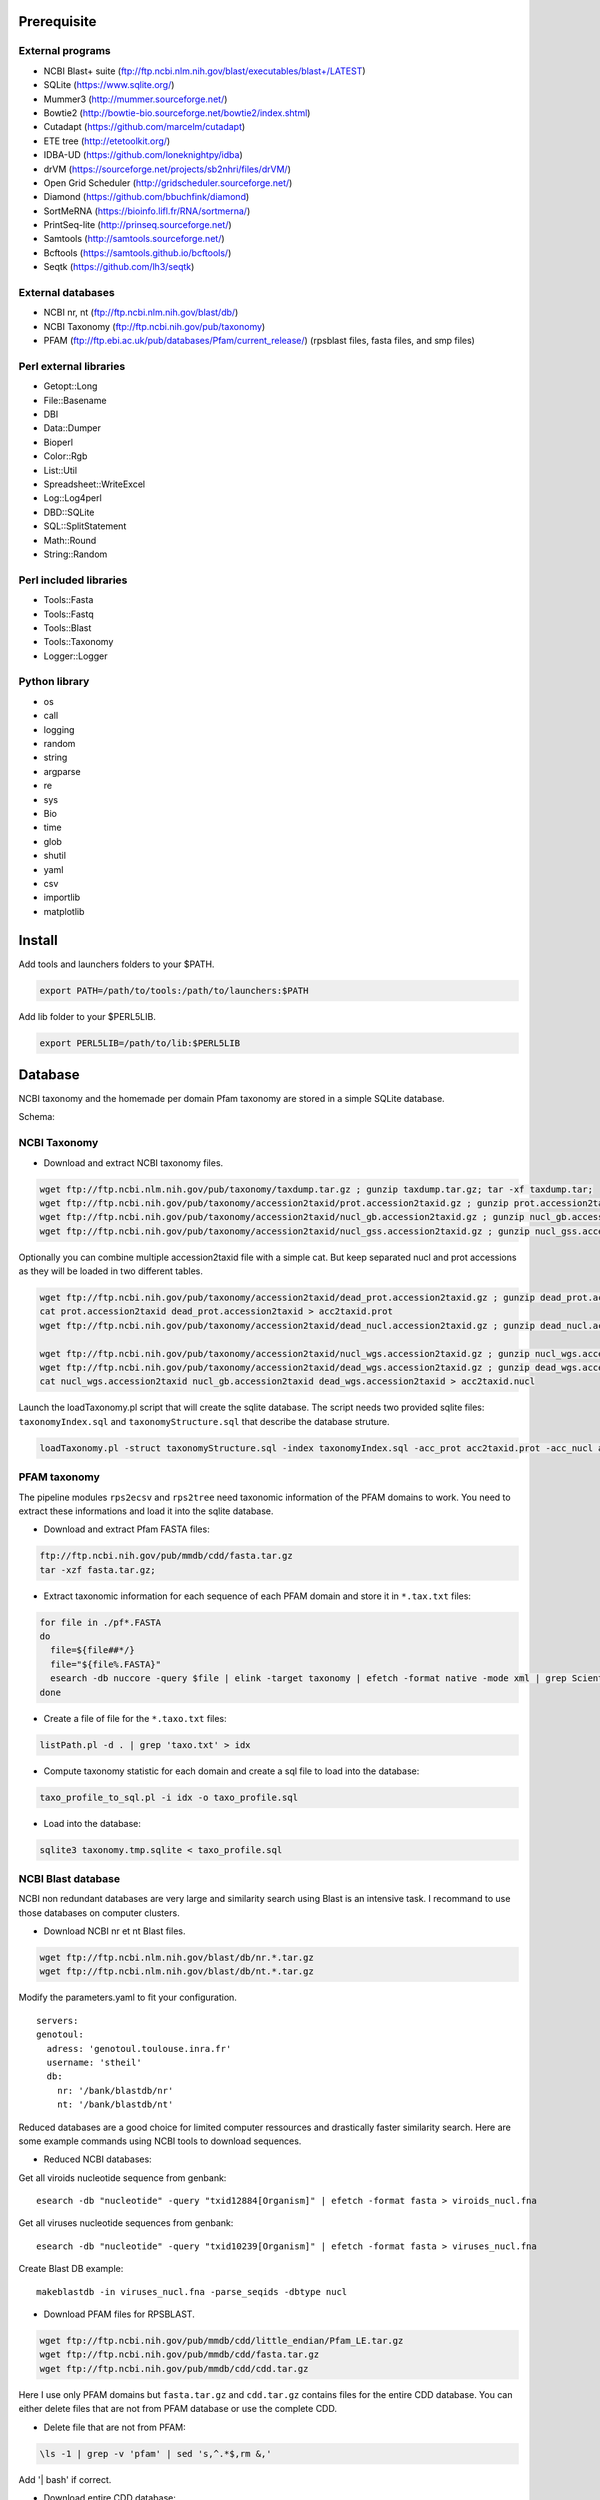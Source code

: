Prerequisite
============
External programs
-----------------
* NCBI Blast+ suite (ftp://ftp.ncbi.nlm.nih.gov/blast/executables/blast+/LATEST)
* SQLite (https://www.sqlite.org/)
* Mummer3 (http://mummer.sourceforge.net/)
* Bowtie2 (http://bowtie-bio.sourceforge.net/bowtie2/index.shtml)
* Cutadapt (https://github.com/marcelm/cutadapt)
* ETE tree (http://etetoolkit.org/)
* IDBA-UD (https://github.com/loneknightpy/idba)
* drVM (https://sourceforge.net/projects/sb2nhri/files/drVM/)
* Open Grid Scheduler (http://gridscheduler.sourceforge.net/)
* Diamond (https://github.com/bbuchfink/diamond)
* SortMeRNA (https://bioinfo.lifl.fr/RNA/sortmerna/)
* PrintSeq-lite (http://prinseq.sourceforge.net/)
* Samtools (http://samtools.sourceforge.net/)
* Bcftools (https://samtools.github.io/bcftools/)
* Seqtk (https://github.com/lh3/seqtk)


External databases
------------------
* NCBI nr, nt (ftp://ftp.ncbi.nlm.nih.gov/blast/db/)
* NCBI Taxonomy (ftp://ftp.ncbi.nih.gov/pub/taxonomy)
* PFAM (ftp://ftp.ebi.ac.uk/pub/databases/Pfam/current_release/) (rpsblast files, fasta files, and smp files)


Perl external libraries
-----------------------
* Getopt::Long
* \File::Basename
* DBI
* \Data::Dumper
* Bioperl
* Color::Rgb
* List::Util
* Spreadsheet::WriteExcel
* Log::Log4perl
* DBD::SQLite
* SQL::SplitStatement
* Math::Round
* String::Random


Perl included libraries
-----------------------
* Tools::Fasta
* Tools::Fastq
* Tools::Blast
* Tools::Taxonomy
* Logger::Logger


Python library
--------------
* os
* call
* logging
* random
* string
* argparse
* re
* sys
* Bio
* time
* glob
* shutil
* yaml
* csv
* importlib
* matplotlib


Install
=======
Add tools and launchers folders to your $PATH.

.. code-block:: bash

  export PATH=/path/to/tools:/path/to/launchers:$PATH

Add lib folder to your $PERL5LIB.

.. code-block:: bash

 export PERL5LIB=/path/to/lib:$PERL5LIB


Database
========

NCBI taxonomy and the homemade per domain Pfam taxonomy are stored in a simple SQLite database.

Schema:

.. image:: taxo_sql.svg


NCBI Taxonomy
-------------

- Download and extract NCBI taxonomy files.

.. code-block:: bash

 wget ftp://ftp.ncbi.nlm.nih.gov/pub/taxonomy/taxdump.tar.gz ; gunzip taxdump.tar.gz; tar -xf taxdump.tar;
 wget ftp://ftp.ncbi.nih.gov/pub/taxonomy/accession2taxid/prot.accession2taxid.gz ; gunzip prot.accession2taxid.gz;
 wget ftp://ftp.ncbi.nih.gov/pub/taxonomy/accession2taxid/nucl_gb.accession2taxid.gz ; gunzip nucl_gb.accession2taxid.gz;
 wget ftp://ftp.ncbi.nih.gov/pub/taxonomy/accession2taxid/nucl_gss.accession2taxid.gz ; gunzip nucl_gss.accession2taxid.gz;

Optionally you can combine multiple accession2taxid file with a simple cat. But keep separated nucl and prot accessions as they will be loaded in two different tables.

.. code-block:: bash

 wget ftp://ftp.ncbi.nih.gov/pub/taxonomy/accession2taxid/dead_prot.accession2taxid.gz ; gunzip dead_prot.accession2taxid.gz;
 cat prot.accession2taxid dead_prot.accession2taxid > acc2taxid.prot
 wget ftp://ftp.ncbi.nih.gov/pub/taxonomy/accession2taxid/dead_nucl.accession2taxid.gz ; gunzip dead_nucl.accession2taxid.gz;

 wget ftp://ftp.ncbi.nih.gov/pub/taxonomy/accession2taxid/nucl_wgs.accession2taxid.gz ; gunzip nucl_wgs.accession2taxid.gz;
 wget ftp://ftp.ncbi.nih.gov/pub/taxonomy/accession2taxid/dead_wgs.accession2taxid.gz ; gunzip dead_wgs.accession2taxid.gz
 cat nucl_wgs.accession2taxid nucl_gb.accession2taxid dead_wgs.accession2taxid > acc2taxid.nucl

Launch the loadTaxonomy.pl script that will create the sqlite database. The script needs two provided sqlite files: ``taxonomyIndex.sql`` and ``taxonomyStructure.sql`` that describe the database struture.

.. code-block:: bash

 loadTaxonomy.pl -struct taxonomyStructure.sql -index taxonomyIndex.sql -acc_prot acc2taxid.prot -acc_nucl acc2taxid.nucl -names names.dmp -nodes nodes.dmp


PFAM taxonomy
-------------

The pipeline modules ``rps2ecsv`` and ``rps2tree`` need taxonomic information of the PFAM domains to work.
You need to extract these informations and load it into the sqlite database.

- Download and extract Pfam FASTA files:

.. code-block:: bash

 ftp://ftp.ncbi.nih.gov/pub/mmdb/cdd/fasta.tar.gz
 tar -xzf fasta.tar.gz;

- Extract taxonomic information for each sequence of each PFAM domain and store it in ``*.tax.txt`` files:

.. code-block:: bash

 for file in ./pf*.FASTA
 do
   file=${file##*/}
   file="${file%.FASTA}"
   esearch -db nuccore -query $file | elink -target taxonomy | efetch -format native -mode xml | grep ScientificName | awk -F ">|<" 'BEGIN{ORS=", ";}{print $3;}' | sed 's/cellular organisms,/\n/g' > $file.taxo.txt
 done

- Create a file of file for the ``*.taxo.txt`` files:

.. code-block:: bash

 listPath.pl -d . | grep 'taxo.txt' > idx

- Compute taxonomy statistic for each domain and create a sql file to load into the database:

.. code-block:: bash

 taxo_profile_to_sql.pl -i idx -o taxo_profile.sql

- Load into the database:

.. code-block:: bash

 sqlite3 taxonomy.tmp.sqlite < taxo_profile.sql


NCBI Blast database
-------------------

NCBI non redundant databases are very large and similarity search using Blast is an intensive task. I recommand to use those databases on computer clusters.

- Download NCBI nr et nt Blast files.

.. code-block:: bash

  wget ftp://ftp.ncbi.nlm.nih.gov/blast/db/nr.*.tar.gz
  wget ftp://ftp.ncbi.nlm.nih.gov/blast/db/nt.*.tar.gz


Modify the parameters.yaml to fit your configuration.

::

  servers:
  genotoul:
    adress: 'genotoul.toulouse.inra.fr'
    username: 'stheil'
    db:
      nr: '/bank/blastdb/nr'
      nt: '/bank/blastdb/nt'


Reduced databases are a good choice for limited computer ressources and drastically faster similarity search. Here are some example commands using NCBI tools to download sequences.

- Reduced NCBI databases:

Get all viroids nucleotide sequence from genbank::

 esearch -db "nucleotide" -query "txid12884[Organism]" | efetch -format fasta > viroids_nucl.fna

Get all viruses nucleotide sequences from genbank::

 esearch -db "nucleotide" -query "txid10239[Organism]" | efetch -format fasta > viruses_nucl.fna

Create Blast DB example::

 makeblastdb -in viruses_nucl.fna -parse_seqids -dbtype nucl


- Download PFAM files for RPSBLAST.

.. code-block:: bash

  wget ftp://ftp.ncbi.nih.gov/pub/mmdb/cdd/little_endian/Pfam_LE.tar.gz
  wget ftp://ftp.ncbi.nih.gov/pub/mmdb/cdd/fasta.tar.gz
  wget ftp://ftp.ncbi.nih.gov/pub/mmdb/cdd/cdd.tar.gz

Here I use only PFAM domains but ``fasta.tar.gz`` and ``cdd.tar.gz`` contains files for the entire CDD database. You can either delete files that are not from PFAM database or use the complete CDD.

- Delete file that are not from PFAM:

.. code-block:: bash

  \ls -1 | grep -v 'pfam' | sed 's,^.*$,rm &,'

Add '| bash' if correct.

- Download entire CDD database:

.. code-block:: bash

  wget ftp://ftp.ncbi.nih.gov/pub/mmdb/cdd/little_endian/CDD_LE.tar.gz
